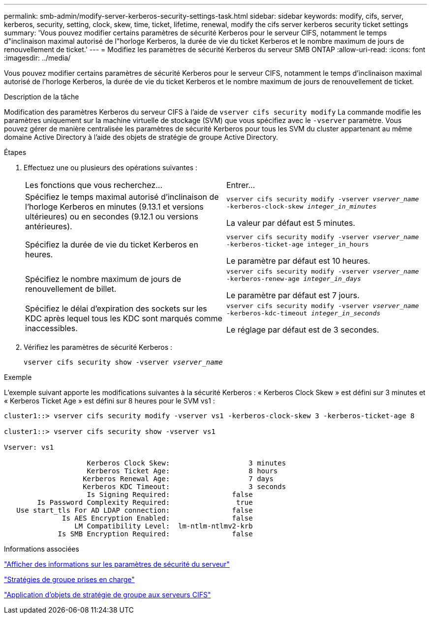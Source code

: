 ---
permalink: smb-admin/modify-server-kerberos-security-settings-task.html 
sidebar: sidebar 
keywords: modify, cifs, server, kerberos, security, setting, clock, skew, time, ticket, lifetime, renewal, modify the cifs server kerberos security ticket settings 
summary: 'Vous pouvez modifier certains paramètres de sécurité Kerberos pour le serveur CIFS, notamment le temps d"inclinaison maximal autorisé de l"horloge Kerberos, la durée de vie du ticket Kerberos et le nombre maximum de jours de renouvellement de ticket.' 
---
= Modifiez les paramètres de sécurité Kerberos du serveur SMB ONTAP
:allow-uri-read: 
:icons: font
:imagesdir: ../media/


[role="lead"]
Vous pouvez modifier certains paramètres de sécurité Kerberos pour le serveur CIFS, notamment le temps d'inclinaison maximal autorisé de l'horloge Kerberos, la durée de vie du ticket Kerberos et le nombre maximum de jours de renouvellement de ticket.

.Description de la tâche
Modification des paramètres Kerberos du serveur CIFS à l'aide de `vserver cifs security modify` La commande modifie les paramètres uniquement sur la machine virtuelle de stockage (SVM) que vous spécifiez avec le `-vserver` paramètre. Vous pouvez gérer de manière centralisée les paramètres de sécurité Kerberos pour tous les SVM du cluster appartenant au même domaine Active Directory à l'aide des objets de stratégie de groupe Active Directory.

.Étapes
. Effectuez une ou plusieurs des opérations suivantes :
+
|===


| Les fonctions que vous recherchez... | Entrer... 


 a| 
Spécifiez le temps maximal autorisé d'inclinaison de l'horloge Kerberos en minutes (9.13.1 et versions ultérieures) ou en secondes (9.12.1 ou versions antérieures).
 a| 
`vserver cifs security modify -vserver _vserver_name_ -kerberos-clock-skew _integer_in_minutes_`

La valeur par défaut est 5 minutes.



 a| 
Spécifiez la durée de vie du ticket Kerberos en heures.
 a| 
`vserver cifs security modify -vserver _vserver_name_ -kerberos-ticket-age integer_in_hours`

Le paramètre par défaut est 10 heures.



 a| 
Spécifiez le nombre maximum de jours de renouvellement de billet.
 a| 
`vserver cifs security modify -vserver _vserver_name_ -kerberos-renew-age _integer_in_days_`

Le paramètre par défaut est 7 jours.



 a| 
Spécifiez le délai d'expiration des sockets sur les KDC après lequel tous les KDC sont marqués comme inaccessibles.
 a| 
`vserver cifs security modify -vserver _vserver_name_ -kerberos-kdc-timeout _integer_in_seconds_`

Le réglage par défaut est de 3 secondes.

|===
. Vérifiez les paramètres de sécurité Kerberos :
+
`vserver cifs security show -vserver _vserver_name_`



.Exemple
L'exemple suivant apporte les modifications suivantes à la sécurité Kerberos : « Kerberos Clock Skew » est défini sur 3 minutes et « Kerberos Ticket Age » est défini sur 8 heures pour le SVM vs1 :

[listing]
----
cluster1::> vserver cifs security modify -vserver vs1 -kerberos-clock-skew 3 -kerberos-ticket-age 8

cluster1::> vserver cifs security show -vserver vs1

Vserver: vs1

                    Kerberos Clock Skew:                   3 minutes
                    Kerberos Ticket Age:                   8 hours
                   Kerberos Renewal Age:                   7 days
                   Kerberos KDC Timeout:                   3 seconds
                    Is Signing Required:               false
        Is Password Complexity Required:                true
   Use start_tls For AD LDAP connection:               false
              Is AES Encryption Enabled:               false
                 LM Compatibility Level:  lm-ntlm-ntlmv2-krb
             Is SMB Encryption Required:               false
----
.Informations associées
link:display-server-security-settings-task.html["Afficher des informations sur les paramètres de sécurité du serveur"]

link:supported-gpos-concept.html["Stratégies de groupe prises en charge"]

link:applying-group-policy-objects-concept.html["Application d'objets de stratégie de groupe aux serveurs CIFS"]
